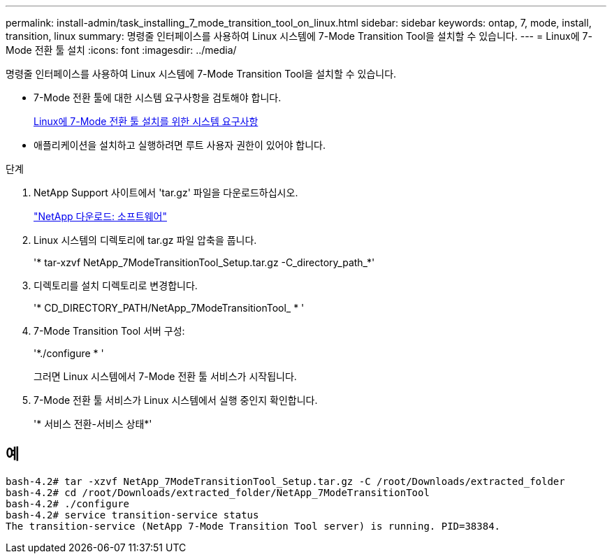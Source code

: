 ---
permalink: install-admin/task_installing_7_mode_transition_tool_on_linux.html 
sidebar: sidebar 
keywords: ontap, 7, mode, install, transition, linux 
summary: 명령줄 인터페이스를 사용하여 Linux 시스템에 7-Mode Transition Tool을 설치할 수 있습니다. 
---
= Linux에 7-Mode 전환 툴 설치
:icons: font
:imagesdir: ../media/


[role="lead"]
명령줄 인터페이스를 사용하여 Linux 시스템에 7-Mode Transition Tool을 설치할 수 있습니다.

* 7-Mode 전환 툴에 대한 시스템 요구사항을 검토해야 합니다.
+
xref:concept_system_requirements_for_7_mode_transition_tool_on_linux.adoc[Linux에 7-Mode 전환 툴 설치를 위한 시스템 요구사항]

* 애플리케이션을 설치하고 실행하려면 루트 사용자 권한이 있어야 합니다.


.단계
. NetApp Support 사이트에서 'tar.gz' 파일을 다운로드하십시오.
+
http://mysupport.netapp.com/NOW/cgi-bin/software["NetApp 다운로드: 소프트웨어"]

. Linux 시스템의 디렉토리에 tar.gz 파일 압축을 풉니다.
+
'* tar-xzvf NetApp_7ModeTransitionTool_Setup.tar.gz -C_directory_path_*'

. 디렉토리를 설치 디렉토리로 변경합니다.
+
'* CD_DIRECTORY_PATH/NetApp_7ModeTransitionTool_ * '

. 7-Mode Transition Tool 서버 구성:
+
'*./configure * '

+
그러면 Linux 시스템에서 7-Mode 전환 툴 서비스가 시작됩니다.

. 7-Mode 전환 툴 서비스가 Linux 시스템에서 실행 중인지 확인합니다.
+
'* 서비스 전환-서비스 상태*'





== 예

[listing]
----
bash-4.2# tar -xzvf NetApp_7ModeTransitionTool_Setup.tar.gz -C /root/Downloads/extracted_folder
bash-4.2# cd /root/Downloads/extracted_folder/NetApp_7ModeTransitionTool
bash-4.2# ./configure
bash-4.2# service transition-service status
The transition-service (NetApp 7-Mode Transition Tool server) is running. PID=38384.
----